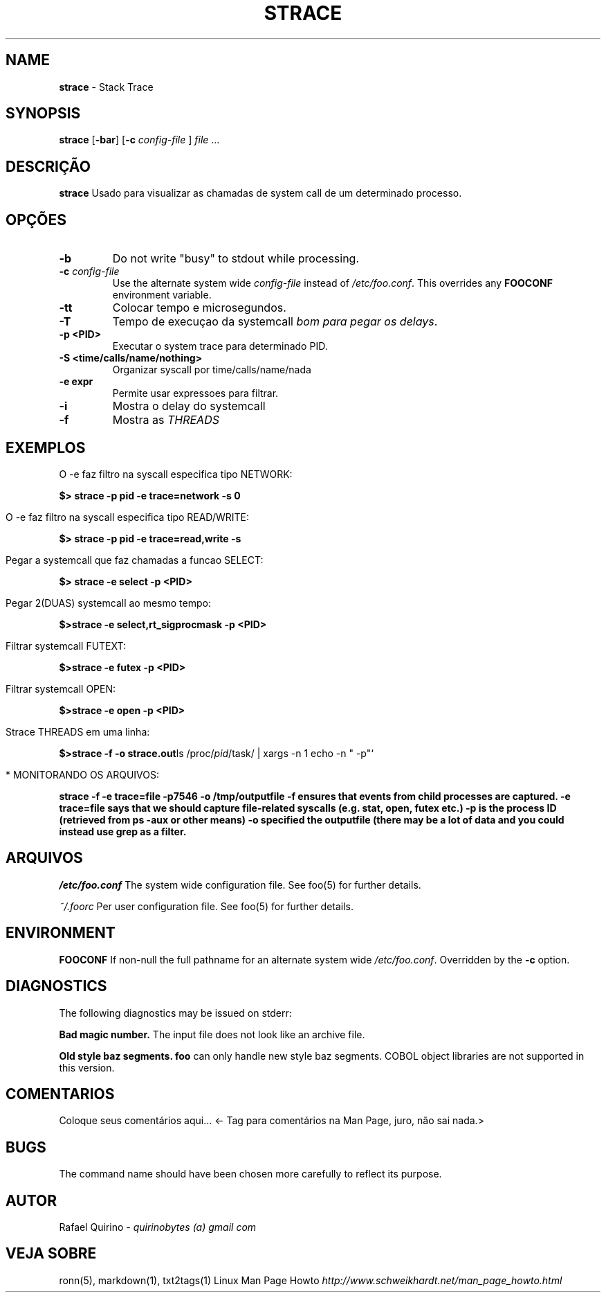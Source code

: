 .\" generated with Ronn/v0.7.3
.\" http://github.com/rtomayko/ronn/tree/0.7.3
.
.TH "STRACE" "1" "June 2017" "" ""
.
.SH "NAME"
\fBstrace\fR \- Stack Trace
.
.SH "SYNOPSIS"
\fBstrace\fR [\fB\-bar\fR] [\fB\-c\fR \fIconfig\-file\fR ] \fIfile\fR \.\.\.
.
.SH "DESCRIÇÃO"
\fBstrace\fR Usado para visualizar as chamadas de system call de um determinado processo\.
.
.SH "OPÇÕES"
.
.TP
\fB\-b\fR
Do not write "busy" to stdout while processing\.
.
.TP
\fB\-c\fR \fIconfig\-file\fR
Use the alternate system wide \fIconfig\-file\fR instead of \fI/etc/foo\.conf\fR\. This overrides any \fBFOOCONF\fR environment variable\.
.
.TP
\fB\-tt\fR
Colocar tempo e microsegundos\.
.
.TP
\fB\-T\fR
Tempo de execuçao da systemcall \fIbom para pegar os delays\fR\.
.
.TP
\fB\-p <PID>\fR
Executar o system trace para determinado PID\.
.
.TP
\fB\-S <time/calls/name/nothing>\fR
Organizar syscall por time/calls/name/nada
.
.TP
\fB\-e expr\fR
Permite usar expressoes para filtrar\.
.
.TP
\fB\-i\fR
Mostra o delay do systemcall
.
.TP
\fB\-f\fR
Mostra as \fITHREADS\fR
.
.SH "EXEMPLOS"
.
.nf

O \-e faz filtro na syscall especifica tipo NETWORK:
.
.fi
.
.P
\fB$> strace \-p pid \-e trace=network \-s 0\fR
.
.IP "" 4
.
.nf

O \-e faz filtro na syscall especifica tipo READ/WRITE:
.
.fi
.
.IP "" 0
.
.P
\fB$> strace \-p pid \-e trace=read,write \-s\fR
.
.IP "" 4
.
.nf

Pegar a systemcall que faz chamadas a funcao SELECT:
.
.fi
.
.IP "" 0
.
.P
\fB$> strace \-e select \-p <PID>\fR
.
.IP "" 4
.
.nf

Pegar 2(DUAS) systemcall ao mesmo tempo:
.
.fi
.
.IP "" 0
.
.P
\fB$>strace \-e select,rt_sigprocmask \-p <PID>\fR
.
.IP "" 4
.
.nf

Filtrar systemcall FUTEXT:
.
.fi
.
.IP "" 0
.
.P
\fB$>strace \-e futex \-p <PID>\fR
.
.IP "" 4
.
.nf

Filtrar systemcall OPEN:
.
.fi
.
.IP "" 0
.
.P
\fB$>strace \-e open \-p <PID>\fR
.
.IP "" 4
.
.nf

Strace THREADS em uma linha:
.
.fi
.
.IP "" 0
.
.P
\fB$>strace \-f \-o strace\.out\fRls /proc/\fIpid\fR/task/ | xargs \-n 1 echo \-n " \-p"`
.
.IP "" 4
.
.nf

* MONITORANDO OS ARQUIVOS:
.
.fi
.
.IP "" 0
.
.P
\fBstrace \-f \-e trace=file \-p7546 \-o /tmp/outputfile \-f ensures that events from child processes are captured\. \-e trace=file says that we should capture file\-related syscalls (e\.g\. stat, open, futex etc\.) \-p is the process ID (retrieved from ps \-aux or other means) \-o specified the outputfile (there may be a lot of data and you could instead use grep as a filter\.\fR
.
.SH "ARQUIVOS"
\fI/etc/foo\.conf\fR The system wide configuration file\. See foo(5) for further details\.
.
.P
\fI~/\.foorc\fR Per user configuration file\. See foo(5) for further details\.
.
.SH "ENVIRONMENT"
\fBFOOCONF\fR If non\-null the full pathname for an alternate system wide \fI/etc/foo\.conf\fR\. Overridden by the \fB\-c\fR option\.
.
.SH "DIAGNOSTICS"
The following diagnostics may be issued on stderr:
.
.P
\fBBad magic number\.\fR The input file does not look like an archive file\.
.
.P
\fBOld style baz segments\.\fR \fBfoo\fR can only handle new style baz segments\. COBOL object libraries are not supported in this version\.
.
.SH "COMENTARIOS"
Coloque seus comentários aqui\.\.\. <\- Tag para comentários na Man Page, juro, não sai nada\.>
.
.SH "BUGS"
The command name should have been chosen more carefully to reflect its purpose\.
.
.SH "AUTOR"
Rafael Quirino \- \fIquirinobytes (a) gmail com\fR
.
.SH "VEJA SOBRE"
ronn(5), markdown(1), txt2tags(1) Linux Man Page Howto \fIhttp://www\.schweikhardt\.net/man_page_howto\.html\fR
